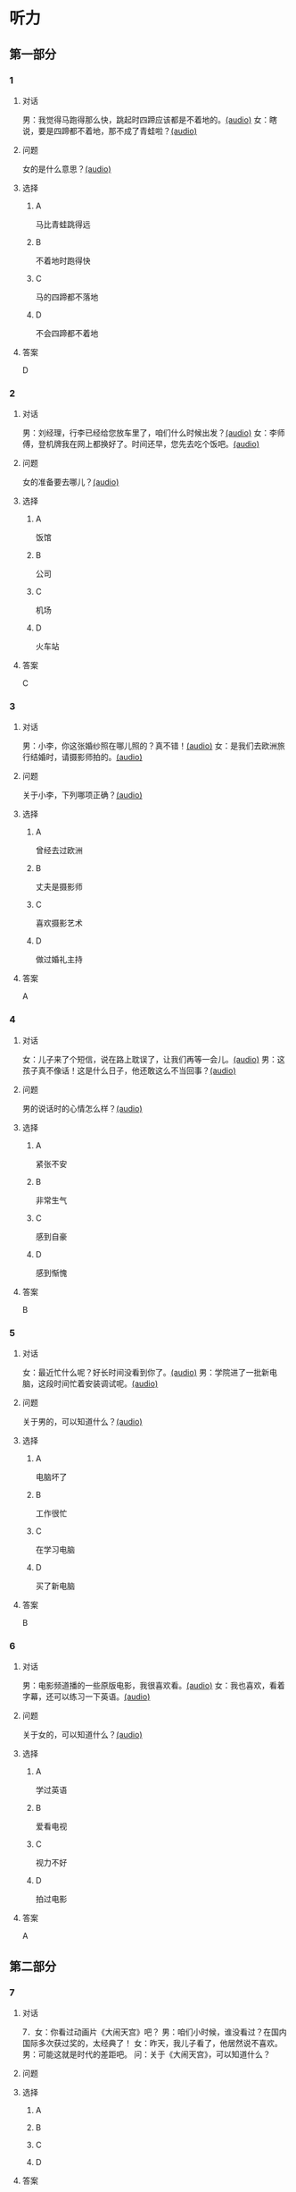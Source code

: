 * 听力

** 第一部分
:PROPERTIES:
:NOTETYPE: 21f26a95-0bf2-4e3f-aab8-a2e025d62c72
:END:

*** 1
:PROPERTIES:
:ID: b6580877-5b5a-4c52-83df-6b068b0946e9
:END:

**** 对话

男：我觉得马跑得那么快，跳起时四蹄应该都是不着地的。[[file:b544c0b3-854b-46bc-98df-9e39f6b9effd.mp3][(audio)]]
女：瞎说，要是四蹄都不着地，那不成了青蛙啦？[[file:eecf6227-a9ca-43ea-8a92-f8bc9e2727a5.mp3][(audio)]]

**** 问题

女的是什么意思？[[file:2f04837c-7db6-4972-a0b3-f42e916d8e43.mp3][(audio)]]

**** 选择

***** A

马比青蛙跳得远

***** B

不着地时跑得快

***** C

马的四蹄都不落地

***** D

不会四蹄都不着地

**** 答案

D

*** 2
:PROPERTIES:
:ID: 0adf2fb1-3f16-4d91-a08f-27539e0e4ac7
:END:

**** 对话

男：刘经理，行李已经给您放车里了，咱们什么时候出发？[[file:93274b0f-3e49-4885-9fd6-3a6975a28735.mp3][(audio)]]
女：李师傅，登机牌我在网上都换好了。时间还早，您先去吃个饭吧。[[file:6afe21f2-0b62-4e77-8792-ad81eb3c9fe5.mp3][(audio)]]

**** 问题

女的准备要去哪儿？[[file:050d0005-8a1b-405b-89ac-5d6cb8d18f6c.mp3][(audio)]]

**** 选择

***** A

饭馆

***** B

公司

***** C

机场

***** D

火车站

**** 答案

C

*** 3
:PROPERTIES:
:ID: 5d7e8c85-68ef-4ce9-a7b4-f5364edf6662
:END:

**** 对话

男：小李，你这张婚纱照在哪儿照的？真不错！[[file:e81d689e-5759-4caa-8059-4c733603488a.mp3][(audio)]]
女：是我们去欧洲旅行结婚时，请摄影师拍的。[[file:6e6c78f7-b6a9-4680-bf84-6eb760bef41a.mp3][(audio)]]

**** 问题

关于小李，下列哪项正确？[[file:4a6344f0-cfef-4288-97ff-9fe0de986202.mp3][(audio)]]

**** 选择

***** A

曾经去过欧洲

***** B

丈夫是摄影师

***** C

喜欢摄影艺术

***** D

做过婚礼主持

**** 答案

A

*** 4
:PROPERTIES:
:ID: 6a4074ec-5981-41fa-aafa-95b800ed1483
:END:

**** 对话

女：儿子来了个短信，说在路上耽误了，让我们再等一会儿。[[file:b92c0186-f823-4b8e-835b-e74f7f6128b5.mp3][(audio)]]
男：这孩子真不像话！这是什么日子，他还敢这么不当回事？[[file:e51c723e-cb03-4aba-b465-71dc52d11e27.mp3][(audio)]]

**** 问题

男的说话时的心情怎么样？[[file:fa996dc0-38bf-407b-bb8e-417d3ea9d668.mp3][(audio)]]

**** 选择

***** A

紧张不安

***** B

非常生气

***** C

感到自豪

***** D

感到惭愧

**** 答案

B

*** 5
:PROPERTIES:
:ID: b83a8cf3-b741-47f9-b1b3-c4d9e1308912
:END:

**** 对话

女：最近忙什么呢？好长时间没看到你了。[[file:3716eeb2-aae8-4d19-9303-b1b26b77a456.mp3][(audio)]]
男：学院进了一批新电脑，这段时间忙着安装调试呢。[[file:09581477-80f9-415b-adc8-140000e11cbb.mp3][(audio)]]

**** 问题

关于男的，可以知道什么？[[file:55464167-fe5b-45b9-96b0-ab0787b45dcf.mp3][(audio)]]

**** 选择

***** A

电脑坏了

***** B

工作很忙

***** C

在学习电脑

***** D

买了新电脑

**** 答案

B

*** 6
:PROPERTIES:
:ID: 1b93265c-8397-4472-b9d2-a7c81901b4c5
:END:

**** 对话

男：电影频道播的一些原版电影，我很喜欢看。[[file:77277d43-c882-43cb-a06a-3f83618ab032.mp3][(audio)]]
女：我也喜欢，看着字幕，还可以练习一下英语。[[file:a791af3f-049a-44e7-8607-adf10a05427c.mp3][(audio)]]

**** 问题

关于女的，可以知道什么？[[file:6d623697-b622-48a4-a164-cfa268d82c44.mp3][(audio)]]

**** 选择

***** A

学过英语

***** B

爱看电视

***** C

视力不好

***** D

拍过电影

**** 答案

A

** 第二部分

*** 7

**** 对话

7．女：你看过动画片《大闹天宫》吧？
男：咱们小时候，谁没看过？在国内国际多次获过奖的，太经典了！
女：昨天，我儿子看了，他居然说不喜欢。
男：可能这就是时代的差距吧。
问：关于《大闹天宫》，可以知道什么？



**** 问题



**** 选择

***** A



***** B



***** C



***** D



**** 答案





*** 8

**** 对话

8．男：听你说话声音好像感冒了。
女：起床时觉得鼻子有点儿堵，嗓子也发干。
男：用盐水漱漱口，用吹风机吹吹脖子后边，注意别太烫。
女：这办法还没用过，管用吗？
男：感冒初期有效，严重了当然还得吃药。
问：男的建议用吹风机吹什么地方？



**** 问题



**** 选择

***** A



***** B



***** C



***** D



**** 答案





*** 9

**** 对话

9．女：你这条牛仔裤的颜色越洗越浅了。
男：是啊，褪色了。不好看了。
女：听人说，新的牛仔裤放浓盐水里泡半天，以后就不会褪色了。
男：下回咱们试试。
问：关于牛仔裤，可以知道什么？



**** 问题



**** 选择

***** A



***** B



***** C



***** D



**** 答案





*** 10

**** 对话

10．男：昨天我整理东西，有个意外的收获。
女：是吗？什么收获？
男：我居然找到考上大学时，姑姑送我的那块手表了，我一直以为丢了呢。
女：看起来你应该经常收拾一下房间。
问：男的那块手表，是谁送给他的？

**** 问题



**** 选择

***** A



***** B



***** C



***** D



**** 答案





*** 11-12

**** 对话



**** 题目

***** 11

****** 问题



****** 选择

******* A



******* B



******* C



******* D



****** 答案



***** 12

****** 问题



****** 选择

******* A



******* B



******* C



******* D



****** 答案

*** 13-14

**** 段话



**** 题目

***** 13

****** 问题



****** 选择

******* A



******* B



******* C



******* D



****** 答案



***** 14

****** 问题



****** 选择

******* A



******* B



******* C



******* D



****** 答案


* 阅读

** 第一部分

*** 课文



*** 题目


**** 15

***** 选择

****** A



****** B



****** C



****** D



***** 答案



**** 16

***** 选择

****** A



****** B



****** C



****** D



***** 答案



**** 17

***** 选择

****** A



****** B



****** C



****** D



***** 答案



**** 18

***** 选择

****** A



****** B



****** C



****** D



***** 答案



** 第二部分

*** 19
:PROPERTIES:
:ID: a2b3e44d-c9e1-4099-83fa-cc181681e85a
:END:

**** 段话

经过艰苦的试验，电影拍摄技术逐渐改进、成熟。1895年12月28日，法国人卢米埃尔兄弟在巴黎第一次向公众播放了短片《火车到站》这一天后来成为电影产生的纪念日，兄弟俩也成为历史上最早的电影导演。

**** 选择

***** A

《火车到站》深受观众好评

***** B

最早的电影是在巴黎公映的

***** C

卢米埃尔发明了电影拍摄技术

***** D

1895年12月28日举办了第一届电影节

**** 答案

b

*** 20
:PROPERTIES:
:ID: 3927c2fc-37e7-4be8-bb73-7d39d99c26d6
:END:

**** 段话

年画是中国一种古老的民间艺术，同时也是中国社会历史、生活、信仰和风俗的反映。每逢过农历新年人们都会买几张年画贴在家里，差不多每家都是如此，由大门到厅房，都贴满了各种花花绿绿、象征吉祥富贵的年面，新春之所以充满欢乐热闸的气氛，年画在这里起着不小的作用。

**** 选择

***** A

年画主要贴在民居的大门上

***** B

年画为新年增添了喜庆的气氛

***** C

年画都用红纸剪成，象征着吉祥

***** D

年面反映了中国农村的社会生活

**** 答案

b

*** 21
:PROPERTIES:
:ID: 94c996e4-f5f9-490c-a172-b1103f931ae5
:END:

**** 段话

20世纪60年代还没有电脑制作，动画制作全靠手中的一支画笔。一般来说，10分钟的动画影片要画7000到10000张原动画，可以想见一部《大闹天宫》工程的巨大。整个原动画绘画阶段每天都在重复同样的工作，41分钟的上集和72分钟的下集，仅绘制原动画就耗时近两年。

**** 选择

***** A

仅靠手工绘制动画非常费时间

***** B

《大闹天客》的原动画大约有10000张

***** C

创作《大闹天宫》前后花费了近两年时间

***** D

《大闹天宫》的动画制作是利用电脑完成的

**** 答案

a

*** 22
:PROPERTIES:
:ID: 13dddd70-da90-41f1-8277-b1635af7d7b5
:END:

**** 段话

茶叶的种类很多，乌龙茶就是其中特色鲜明的一种。据说它是因创造人为清代人苏乌龙而得名，又因色泽青褐而称“青茶“。它是一种部分发酶茶，既不同于不发酵的绿茶，也不同于全发酵的红茶，性质介于二者之间。因为发酵不充分，因此乌龙茶既具有绿茶清香甘鲜的特点，又具有红茶浓香芬芳的优点，可谓吸取两者长处于一身，一个“香“字，赢得了众多茶人的喜爱。

**** 选择

***** A

青茶是乌龙茶中的一种

***** B

绿茶是一种全发酶的茶

***** C

红茶具有清香甘鲜的特点

***** D

尹龙茶兼具绿茶和红茶的优点

**** 答案

d

** 第三部分

*** 23-25

**** 课文



**** 题目

***** 23

****** 问题



****** 选择

******* A



******* B



******* C



******* D



****** 答案


***** 24

****** 问题



****** 选择

******* A



******* B



******* C



******* D



****** 答案


***** 25

****** 问题



****** 选择

******* A



******* B



******* C



******* D



****** 答案



*** 26-28

**** 课文



**** 题目

***** 26

****** 问题



****** 选择

******* A



******* B



******* C



******* D



****** 答案


***** 27

****** 问题



****** 选择

******* A



******* B



******* C



******* D



****** 答案


***** 28

****** 问题



****** 选择

******* A



******* B



******* C



******* D



****** 答案



* 书写

** 第一部分

*** 29

**** 词语

***** 1



***** 2



***** 3



***** 4



***** 5



**** 答案

***** 1



*** 30

**** 词语

***** 1



***** 2



***** 3



***** 4



***** 5



**** 答案

***** 1



*** 31

**** 词语

***** 1



***** 2



***** 3



***** 4



***** 5



**** 答案

***** 1



